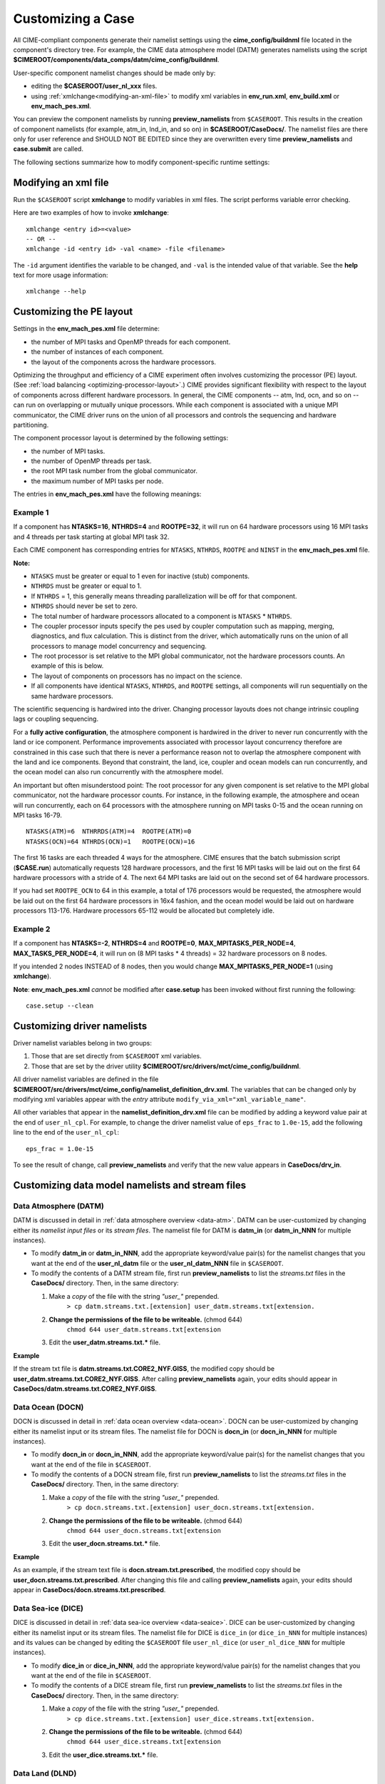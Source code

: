 .. _customizing-a-case:

**************************************************
Customizing a Case
**************************************************

All CIME-compliant components generate their namelist settings using the **cime_config/buildnml** file located in the component's directory tree.
For example, the CIME data atmosphere model (DATM) generates namelists using the script **$CIMEROOT/components/data_comps/datm/cime_config/buildnml**.

User-specific component namelist changes should be made only by:

- editing the **$CASEROOT/user_nl_xxx** files.

- using :ref:`xmlchange<modifying-an-xml-file>` to modify xml variables in **env_run.xml**, **env_build.xml** or **env_mach_pes.xml**.

You can preview the component namelists by running **preview_namelists** from ``$CASEROOT``.
This results in the creation of component namelists (for example, atm_in, lnd_in, and so on) in **$CASEROOT/CaseDocs/**. The namelist files are there only for user reference and SHOULD NOT BE EDITED since they are overwritten every time **preview_namelists**  and  **case.submit** are called.

The following sections summarize how to modify component-specific runtime settings:

.. _modifying-an-xml-file:

=================================================
Modifying an xml file
=================================================

Run the ``$CASEROOT`` script **xmlchange** to modify variables in xml files. The script performs variable error checking.

Here are two examples of how to invoke **xmlchange**:
::

   xmlchange <entry id>=<value>
   -- OR --
   xmlchange -id <entry id> -val <name> -file <filename>

The ``-id`` argument identifies the variable to be changed, and ``-val`` is the intended value of that variable. See the **help** text for more usage information:
::

   xmlchange --help


.. _changing-the-pe-layout:

=================================================
Customizing the PE layout
=================================================

Settings in the **env_mach_pes.xml** file determine:

- the number of MPI tasks and OpenMP threads for each component.
- the number of instances of each component.
- the layout of the components across the hardware processors.

Optimizing the throughput and efficiency of a CIME experiment often involves customizing the processor (PE) layout. (See :ref:`load balancing <optimizing-processor-layout>`.)
CIME provides significant flexibility with respect to the layout of components across different hardware processors. In general, the CIME components -- atm, lnd, ocn, and so on -- can run on overlapping or mutually unique processors. While each component is associated with a unique MPI communicator, the CIME driver runs on the union of all processors and controls the sequencing and hardware partitioning.

The component processor layout is determined by the following settings:

- the number of MPI tasks.
- the number of OpenMP threads per task.
- the root MPI task number from the global communicator.
- the maximum number of MPI tasks per node.

The entries in **env_mach_pes.xml** have the following meanings:

   ================== ================================================================================================
   MAX_TASKS_PER_MODE The total number of (MPI tasks) * (OpenMP threads) allowed on a node.
                         This is defined in **config_machines.xml** and therefore given a default setting, but
                         can be user modified.
   MAX_MPITASKS_PER_NODE       The maximum number of MPI tasks per node.
                         This is defined in **config_machines.xml** and therefore given a default setting, but
                         can be user modified.
   NTASKS             Total number of MPI tasks.
                          A negative value indicates nodes rather than tasks, where
                          MAX_MPITASKS_PER_NODE * -NTASKS equals the number of MPI tasks.
   NTHRDS             Number of OpenMP threads per MPI task.
   ROOTPE             The global MPI task of the component root task; if negative, indicates nodes rather than tasks.
   PSTRID             The stride of MPI tasks across the global set of pes (for now set to 1).
   NINST              The number of component instances, which are spread evenly across NTASKS.
   ================== ================================================================================================

----------------
**Example 1**
----------------

If a component has **NTASKS=16**, **NTHRDS=4** and **ROOTPE=32**, it will run on 64 hardware processors using 16 MPI tasks and 4 threads per task starting at global MPI task 32.

Each CIME component has corresponding entries for ``NTASKS``, ``NTHRDS``, ``ROOTPE`` and ``NINST`` in the **env_mach_pes.xml** file.

**Note:**

- ``NTASKS`` must be greater or equal to 1 even for inactive (stub) components.
- ``NTHRDS`` must be greater or equal to 1.
- If ``NTHRDS`` = 1, this generally means threading parallelization will be off for that component.
- ``NTHRDS`` should never be set to zero.
- The total number of hardware processors allocated to a component is ``NTASKS`` * ``NTHRDS``.
- The coupler processor inputs specify the pes used by coupler computation such as mapping, merging, diagnostics, and flux calculation. This is distinct from the driver, which automatically runs on the union of all processors to manage model concurrency and sequencing.
- The root processor is set relative to the MPI global communicator, not the hardware processors counts. An example of this is below.
- The layout of components on processors has no impact on the science.
- If all components have identical ``NTASKS``, ``NTHRDS``, and ``ROOTPE`` settings, all components will run sequentially on the same hardware processors.

The scientific sequencing is hardwired into the driver. Changing processor layouts does not change intrinsic coupling lags or coupling sequencing.

For a **fully active configuration**, the atmosphere component is hardwired in the driver to never run concurrently with the land or ice component. Performance improvements associated with processor layout concurrency therefore are constrained in this case such that there is never a performance reason not to overlap the atmosphere component with the land and ice components. Beyond that constraint, the land, ice, coupler and ocean models can run concurrently, and the ocean model can also run concurrently with the atmosphere model.

An important but often misunderstood point: The root processor for any given component is set relative to the MPI global communicator, not the hardware processor counts. For instance, in the following example, the atmosphere and ocean will run concurrently, each on 64 processors with the atmosphere running on MPI tasks 0-15 and the ocean running on MPI tasks 16-79.
::

   NTASKS(ATM)=6  NTHRRDS(ATM)=4  ROOTPE(ATM)=0
   NTASKS(OCN)=64 NTHRDS(OCN)=1   ROOTPE(OCN)=16

The first 16 tasks are each threaded 4 ways for the atmosphere. CIME ensures that the batch submission script (**$CASE.run**) automatically requests 128 hardware processors, and the first 16 MPI tasks will be laid out on the first 64 hardware processors with a stride of 4. The next 64 MPI tasks are laid out on the second set of 64 hardware processors.

If you had set ``ROOTPE_OCN`` to 64 in this example, a total of 176 processors would be requested, the atmosphere would be laid out on the first 64 hardware processors in 16x4 fashion, and the ocean model would be laid out on hardware processors 113-176. Hardware processors 65-112 would be allocated but completely idle.

----------------
**Example 2**
----------------

If a component has **NTASKS=-2**, **NTHRDS=4** and **ROOTPE=0**, **MAX_MPITASKS_PER_NODE=4**, **MAX_TASKS_PER_NODE=4**, it will run on (8 MPI tasks * 4 threads) = 32 hardware processors on 8 nodes.

If you intended 2 nodes INSTEAD of 8 nodes, then you would change **MAX_MPITASKS_PER_NODE=1** (using **xmlchange**).


**Note**: **env_mach_pes.xml** *cannot* be modified after **case.setup** has been invoked without first running the following:
::

   case.setup --clean

.. _changing-driver-namelists:

===================================================
Customizing driver namelists
===================================================

Driver namelist variables belong in two groups:

1. Those that are set directly from ``$CASEROOT`` xml variables.

2. Those that are set by the driver utility **$CIMEROOT/src/drivers/mct/cime_config/buildnml**.

All driver namelist variables are defined in the file **$CIMEROOT/src/drivers/mct/cime_config/namelist_definition_drv.xml**.
The variables that can be changed only by modifying xml variables appear with the *entry* attribute ``modify_via_xml="xml_variable_name"``.

All other variables that appear in the **namelist_definition_drv.xml** file can be modified by adding a keyword value pair at the end of ``user_nl_cpl``.
For example, to change the driver namelist value of ``eps_frac`` to ``1.0e-15``, add the following line to the end of the ``user_nl_cpl``:
::

   eps_frac = 1.0e-15

To see the result of change, call **preview_namelists** and verify that the new value appears in **CaseDocs/drv_in**.

.. _changing-data-model-namelists:

===================================================
Customizing data model namelists and stream files
===================================================
------------------------
Data Atmosphere (DATM)
------------------------

DATM is discussed in detail in :ref:`data atmosphere overview <data-atm>`.
DATM can be user-customized by changing either its  *namelist input files* or its *stream files*.
The namelist file for DATM is **datm_in** (or **datm_in_NNN** for multiple instances).

- To modify **datm_in** or **datm_in_NNN**, add the appropriate keyword/value pair(s) for the namelist changes that you want at the end of the **user_nl_datm** file or the **user_nl_datm_NNN** file in ``$CASEROOT``.

- To modify the contents of a DATM stream file, first run **preview_namelists** to list the *streams.txt* files in the **CaseDocs/** directory. Then, in the same directory:

  1. Make a *copy* of the file with the string *"user_"* prepended.
        ``> cp datm.streams.txt.[extension] user_datm.streams.txt[extension.``
  2. **Change the permissions of the file to be writeable.** (chmod 644)
        ``chmod 644 user_datm.streams.txt[extension``
  3. Edit the **user_datm.streams.txt.*** file.

**Example**

If the stream txt file is **datm.streams.txt.CORE2_NYF.GISS**, the modified copy should be **user_datm.streams.txt.CORE2_NYF.GISS**.
After calling **preview_namelists** again, your edits should appear in **CaseDocs/datm.streams.txt.CORE2_NYF.GISS**.

------------------------
Data Ocean (DOCN)
------------------------

DOCN is discussed in detail in :ref:`data ocean overview <data-ocean>`.
DOCN can be user-customized by changing either its namelist input or its stream files.
The namelist file for DOCN is **docn_in** (or **docn_in_NNN** for multiple instances).

- To modify **docn_in** or **docn_in_NNN**, add the appropriate keyword/value pair(s) for the namelist changes that you want at the end of the file in ``$CASEROOT``.

- To modify the contents of a DOCN stream file, first run **preview_namelists** to list the *streams.txt* files in the **CaseDocs/** directory. Then, in the same directory:

  1. Make a *copy* of the file with the string *"user_"* prepended.
        ``> cp docn.streams.txt.[extension] user_docn.streams.txt[extension.``
  2. **Change the permissions of the file to be writeable.** (chmod 644)
        ``chmod 644 user_docn.streams.txt[extension``
  3. Edit the **user_docn.streams.txt.*** file.

**Example**

As an example, if the stream text file is **docn.stream.txt.prescribed**, the modified copy should be **user_docn.streams.txt.prescribed**.
After changing this file and calling **preview_namelists** again, your edits should appear in **CaseDocs/docn.streams.txt.prescribed**.

------------------------
Data Sea-ice (DICE)
------------------------

DICE is discussed in detail in :ref:`data sea-ice overview <data-seaice>`.
DICE can be user-customized by changing either its namelist input or its stream files.
The namelist file for DICE is ``dice_in`` (or ``dice_in_NNN`` for multiple instances) and its values can be changed by editing the ``$CASEROOT`` file ``user_nl_dice`` (or ``user_nl_dice_NNN`` for multiple instances).

- To modify **dice_in** or **dice_in_NNN**, add the appropriate keyword/value pair(s) for the namelist changes that you want at the end of the file in ``$CASEROOT``.

- To modify the contents of a DICE stream file, first run **preview_namelists** to list the *streams.txt* files in the **CaseDocs/** directory. Then, in the same directory:

  1. Make a *copy* of the file with the string *"user_"* prepended.
        ``> cp dice.streams.txt.[extension] user_dice.streams.txt[extension.``
  2. **Change the permissions of the file to be writeable.** (chmod 644)
        ``chmod 644 user_dice.streams.txt[extension``
  3. Edit the **user_dice.streams.txt.*** file.

------------------
Data Land (DLND)
------------------

DLND is discussed in detail in :ref:`data land overview <data-lnd>`.
DLND can be user-customized by changing either its namelist input or its stream files.
The namelist file for DLND is ``dlnd_in`` (or ``dlnd_in_NNN`` for multiple instances) and its values can be changed by editing the ``$CASEROOT`` file ``user_nl_dlnd`` (or ``user_nl_dlnd_NNN`` for multiple instances).

- To modify **dlnd_in** or **dlnd_in_NNN**, add the appropriate keyword/value pair(s) for the namelist changes that you want at the end of the file in ``$CASEROOT``.

- To modify the contents of a DLND stream file, first run **preview_namelists** to list the *streams.txt* files in the **CaseDocs/** directory. Then, in the same directory:

  1. Make a *copy* of the file with the string *"user_"* prepended.
        ``> cp dlnd.streams.txt.[extension] user_dlnd.streams.txt[extension.``
  2. **Change the permissions of the file to be writeable.** (chmod 644)
        ``chmod 644 user_dlnd.streams.txt[extension``
  3. Edit the **user_dlnd.streams.txt.*** file.

------------------
Data River (DROF)
------------------

DROF is discussed in detail in :ref:`data river overview <data-river>`.
DROF can be user-customized by changing either its namelist input or its stream files.
The namelist file for DROF is ``drof_in`` (or ``drof_in_NNN`` for multiple instances) and its values can be changed by editing the ``$CASEROOT`` file ``user_nl_drof`` (or ``user_nl_drof_NNN`` for multiple instances).

- To modify **drof_in** or **drof_in_NNN**, add the appropriate keyword/value pair(s) for the namelist changes that you want at the end of the file in ``$CASEROOT``.

- To modify the contents of a DROF stream file, first run **preview_namelists** to list the *streams.txt* files in the **CaseDocs/** directory. Then, in the same directory:

  1. Make a *copy* of the file with the string *"user_"* prepended.
        ``> cp drof.streams.txt.[extension] user_drof.streams.txt[extension.``
  2. **Change the permissions of the file to be writeable.** (chmod 644)
        ``chmod 644 user_drof.streams.txt[extension``
  3. Edit the **user_drof.streams.txt.*** file.

=================================================================
Customizing CESM active component-specific namelist settings
=================================================================

---
CAM
---

CAM's `configure <http://www.cesm.ucar.edu/models/cesm2.0/external-link-here>`_ and `build-namelist <http://www.cesm.ucar.edu/models/cesm2.0/external-link-here>`_ utilities are called by ``Buildconf/cam.buildnml.csh``. The folllowing are used to set compset variables (for example, "-phys cam5" for CAM_CONFIG_OPTS) and in general should not be modified for supported compsets:
::

  `CAM_CONFIG_OPTS <http://www.cesm.ucar.edu/models/cesm2.0/external-link-here>`_
  `CAM_NAMELIST_OPTS <http://www.cesm.ucar.edu/models/cesm2.0/external-link-here>`_
  `CAM_NML_USECASE <http://www.cesm.ucar.edu/models/cesm2.0/external-link-here>`_

For complete documentation of namelist settings, see `CAM namelist variables <http://www.cesm.ucar.edu/models/cesm2.0/external-link-here>`_.

To modify CAM namelist settings, add the appropriate keyword/value pair at the end of the **$CASEROOT/user_nl_cam** file. (See the documentation for each file at the top of that file.)

For example, to change the solar constant to 1363.27, modify **user_nl_cam** file to contain the following line at the end:
::

 solar_const=1363.27

To see the result, call **preview_namelists** and verify that the new value appears in **CaseDocs/atm_in**.

---
CLM
---

CIME calls **$SRCROOT/components/clm/cime_config/buildnml** to generate the CLM namelist variables.
CLM-specific CIME xml variables are set in **$SRCROOT/components/clm/cime_config/config_component.xml** and are used by CLM's **buildnml** script to generate the namelist.

For complete documentation of namelist settings, see `CLM namelist variables <http://www.cesm.ucar.edu/models/cesm2.0/external-link-here>`_.

To modify CLM namelist settings, add the appropriate keyword/value pair at the end of the **$CASEROOT/user_nl_clm** file. To see the result, call **preview_namelists** and verify that the changes appear correctly in **CaseDocs/lnd_in**.

---
RTM
---

CIME calls **$SRCROOT/components/rtm/cime_config/buildnml** to generate the RTM namelist variables.

For complete documentation of namelist settings, see RTM namelist variables. //SHOULD THERE BE A LINK HERE?//

To modify RTM namelist settings, add the appropriate keyword/value pair at the end of the **$CASEROOT/user_nl_rtm** file. To see the result of your change, call **preview_namelists** and verify that the changes appear correctly in **CaseDocs/rof_in**.

---
CICE
---

The CICE `configure <http://www.cesm.ucar.edu/models/cesm2.0/external-link-here>`_ and `build-namelist <http://www.cesm.ucar.edu/models/cesm2.0/external-link-here>`_ utilities are called by **Buildconf/cice.buildnml.csh**. Note that `CICE_CONFIG_OPTS <http://www.cesm.ucar.edu/models/cesm2.0/external-link-here>`_ and `CICE_NAMELIST_OPTS <http://www.cesm.ucar.edu/models/cesm2.0/external-link-here>`_ are used to set compset-specific variables and in general should not be modified for supported compsets.

For complete documentation of namelist settings, see `CICE namelist variables <http://www.cesm.ucar.edu/models/cesm2.0/external-link-here>`_.

To modify CICE namelist settings, add the appropriate keyword/value pair at the end of the **$CASEROOT/user_nl_cice** file. (See the documentation for each file at the top of that file.) To see the result of your change, call **preview_namelists** and verify that the changes appear correctly in **CaseDocs/ice_in**.

In addition, **case.setup** creates CICE's compile time `block decomposition variables <http://www.cesm.ucar.edu/models/cesm2.0/external-link-here>`_ in **env_build.xml** as follows:
::

   ./case.setup
     ?
   Buildconf/cice.buildnml.csh and $NTASKS_ICE and $NTHRDS_ICE
     ?
   env_build.xml variables CICE_BLCKX, CICE_BLCKY, CICE_MXBLCKS, CICE_DECOMPTYPE
   CPP variables in cice.buildexe.csh

----
POP2
----
See `POP2 namelist variables <http://www.cesm.ucar.edu/models/cesm2.0/external-link-here>`_ for complete description of the POP2 runtime namelist variables. Note that `OCN_COUPLING, OCN_ICE_FORCING andOCN_TRANSIENT <http://www.cesm.ucar.edu/models/cesm2.0/external-link-here>`_ are normally used ONLY to set compset-specific variables and should not be edited. For complete documentation of namelist settings, see `CICE namelist variables <http://www.cesm.ucar.edu/models/cesm2.0/external-link-here>`_.

To modify POP2 namelist settings, add the appropriate keyword/value pair at the end of the **$CASEROOT/user_nl_pop2** file. (See the documentation for each file at the top of that file.) To see the result of your change, call **preview_namelists** and verify that the changes appear correctly in **CaseDocs/ocn_in**.

In addition, **cesm_setup** generates POP2's compile-time `block decomposition variables <http://www.cesm.ucar.edu/models/cesm2.0/external-link-here>`_ in **env_build.xml** as shown here:
::

   ./cesm_setup
       ?
   Buildconf/pop2.buildnml.csh and $NTASKS_OCN and $NTHRDS_OCN
       ?
   env_build.xml variables POP2_BLCKX, POP2_BLCKY, POP2_MXBLCKS, POP2_DECOMPTYPE
   CPP variables in pop2.buildexe.csh

CISM
----
See `CISM namelist variables <http://www.cesm.ucar.edu/models/cesm2.0/external-link-here>`_ for a complete description of the CISM runtime namelist variables. This includes variables that appear both in **cism_in** and in **cism.config**.

To modify any of these settings, add the appropriate keyword/value pair at the end of the **user_nl_cism** file. (See the documentation for each file at the top of that file.) To see the result of your change, call **preview_namelists** and verify that the changes appear correctly in **CaseDocs/cism_in** and **CaseDocs/cism.config**.

Some CISM runtime settings are sets via **env_run.xml**, as documented in `CISM runtime variables <http://www.cesm.ucar.edu/models/cesm2.0/external-link-here>`_. The model resolution, for example, is set via ``CISM_GRID``. The value of ``CISM_GRID`` determines the default value of a number of other namelist parameters.
